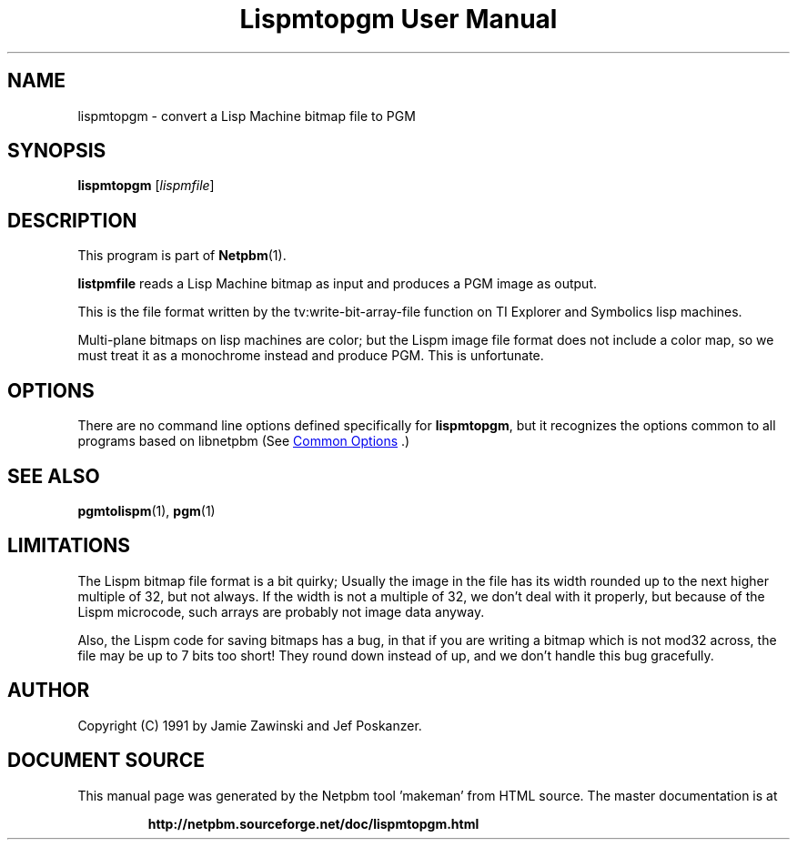 \
.\" This man page was generated by the Netpbm tool 'makeman' from HTML source.
.\" Do not hand-hack it!  If you have bug fixes or improvements, please find
.\" the corresponding HTML page on the Netpbm website, generate a patch
.\" against that, and send it to the Netpbm maintainer.
.TH "Lispmtopgm User Manual" 0 "06 March 1990" "netpbm documentation"

.SH NAME
lispmtopgm - convert a Lisp Machine bitmap file to PGM

.UN synopsis
.SH SYNOPSIS

\fBlispmtopgm\fP
[\fIlispmfile\fP]

.UN description
.SH DESCRIPTION
.PP
This program is part of
.BR "Netpbm" (1)\c
\&.
.PP
\fBlistpmfile\fP reads a Lisp Machine bitmap as input and
produces a PGM image as output.
.PP
This is the file format written by the tv:write-bit-array-file
function on TI Explorer and Symbolics lisp machines.
.PP
Multi-plane bitmaps on lisp machines are color; but the Lispm image
file format does not include a color map, so we must treat it as a
monochrome instead and produce PGM.  This is unfortunate.

.UN options
.SH OPTIONS
.PP
There are no command line options defined specifically
for \fBlispmtopgm\fP, but it recognizes the options common to all
programs based on libnetpbm (See 
.UR index.html#commonoptions
 Common Options
.UE
\&.)

.UN seealso
.SH SEE ALSO
.BR "pgmtolispm" (1)\c
\&,
.BR "pgm" (1)\c
\&

.UN limitations
.SH LIMITATIONS

The Lispm bitmap file format is a bit quirky;  Usually the image in the file
has its width rounded up to the next higher multiple of 32, but not always.
If the width is not a multiple of 32, we don't deal with it properly, but 
because of the Lispm microcode, such arrays are probably not image data 
anyway.
.PP
Also, the Lispm code for saving bitmaps has a bug, in that if you
are writing a bitmap which is not mod32 across, the file may be up to
7 bits too short!  They round down instead of up, and we don't handle
this bug gracefully.

.UN author
.SH AUTHOR
.PP
Copyright (C) 1991 by Jamie Zawinski and Jef Poskanzer.
.SH DOCUMENT SOURCE
This manual page was generated by the Netpbm tool 'makeman' from HTML
source.  The master documentation is at
.IP
.B http://netpbm.sourceforge.net/doc/lispmtopgm.html
.PP